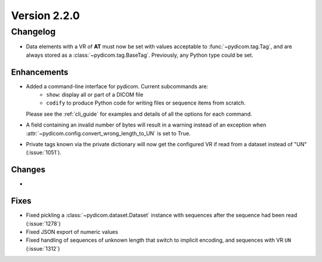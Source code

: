 Version 2.2.0
=================================

Changelog
---------
* Data elements with a VR of **AT** must now be set with values
  acceptable to :func:`~pydicom.tag.Tag`, and are always stored as a
  :class:`~pydicom.tag.BaseTag`.  Previously, any Python type could be
  set.

Enhancements
............
* Added a command-line interface for pydicom.  Current subcommands are:
    * ``show``: display all or part of a DICOM file
    * ``codify`` to produce Python code for writing files or sequence items
      from scratch.
  Please see the :ref:`cli_guide` for examples and details
  of all the options for each command.
* A field containing an invalid number of bytes will result in a warning
  instead of an exception when
  :attr:`~pydicom.config.convert_wrong_length_to_UN` is set to True.
* Private tags known via the private dictionary will now get the configured
  VR if read from a dataset instead of "UN" (:issue:`1051`).


Changes
.......
*

Fixes
.....
* Fixed pickling a :class:`~pydicom.dataset.Dataset` instance with sequences
  after the sequence had been read (:issue:`1278`)
* Fixed JSON export of numeric values
* Fixed handling of sequences of unknown length that switch to implicit
  encoding, and sequences with VR ``UN`` (:issue:`1312`)

